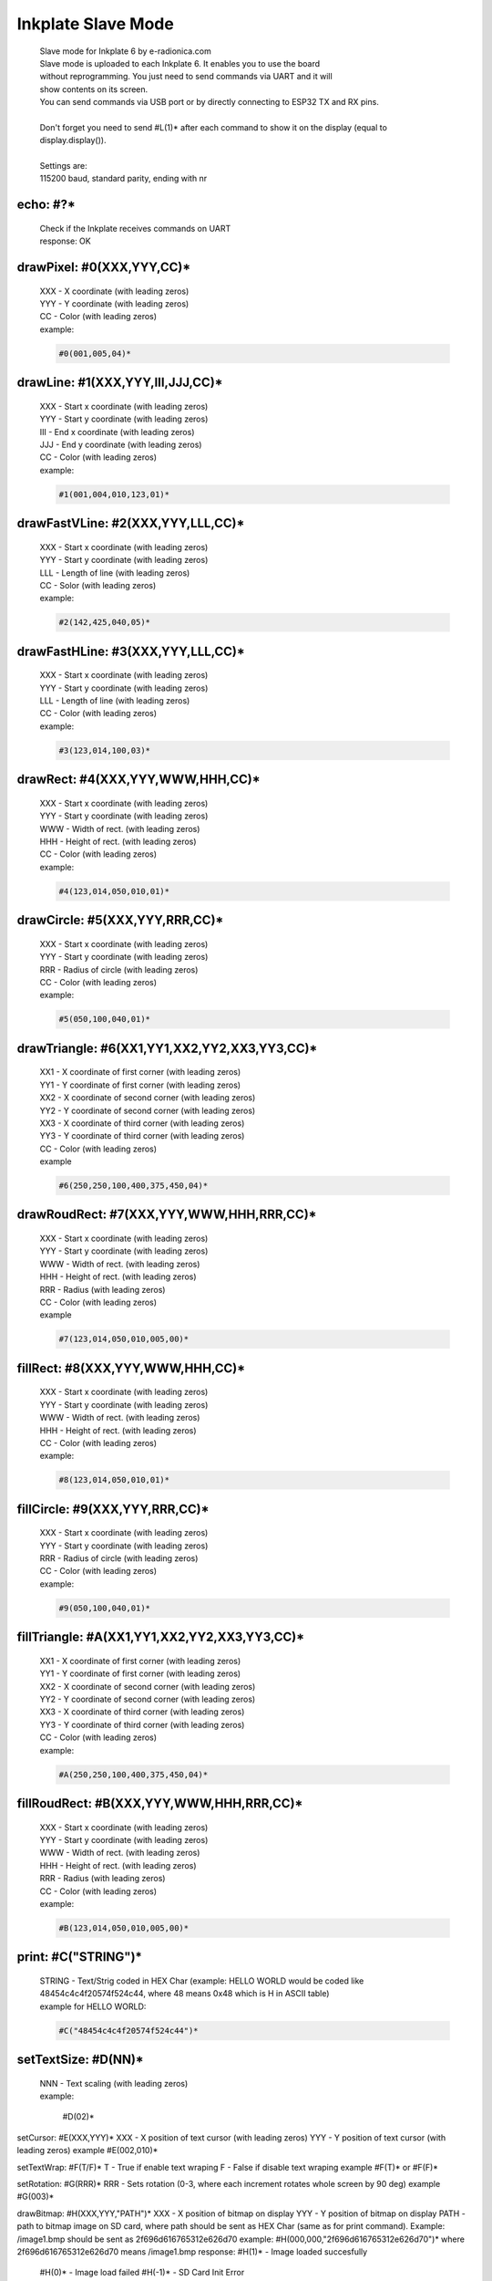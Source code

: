 Inkplate Slave Mode
===================
    | Slave mode for Inkplate 6 by e-radionica.com
    | Slave mode is uploaded to each Inkplate 6. It enables you to use the board
    | without reprogramming. You just need to send commands via UART and it will
    | show contents on its screen. 
    | You can send commands via USB port or by directly connecting to ESP32 TX and RX pins.
    | 
    | Don't forget you need to send #L(1)* after each command to show it on the display (equal to display.display()). 
    | 
    | Settings are:
    | 115200 baud, standard parity, ending with \n\r

echo: #?*
---------
    | Check if the Inkplate receives commands on UART
    | response:		OK

drawPixel: #0(XXX,YYY,CC)*
--------------------------
    | XXX - X coordinate (with leading zeros)
    | YYY - Y coordinate (with leading zeros)
    | CC - Color (with leading zeros)
    | example:

    .. code-block::

         #0(001,005,04)*

drawLine: #1(XXX,YYY,III,JJJ,CC)*
---------------------------------
    | XXX - Start x coordinate (with leading zeros)
    | YYY - Start y coordinate (with leading zeros)
    | III - End x coordinate (with leading zeros)
    | JJJ - End y coordinate (with leading zeros)
    | CC - Color (with leading zeros)
    | example:
    
    .. code-block::

        #1(001,004,010,123,01)*

drawFastVLine: #2(XXX,YYY,LLL,CC)*
----------------------------------
    | XXX - Start x coordinate (with leading zeros)
    | YYY - Start y coordinate (with leading zeros)
    | LLL - Length of line (with leading zeros)
    | CC - Solor (with leading zeros)
    | example: 
    
    .. code-block::

        #2(142,425,040,05)*

drawFastHLine: #3(XXX,YYY,LLL,CC)*
----------------------------------
    | XXX - Start x coordinate (with leading zeros)
    | YYY - Start y coordinate (with leading zeros)
    | LLL - Length of line (with leading zeros)
    | CC - Color (with leading zeros)
    | example:
    
    .. code-block::
    
        #3(123,014,100,03)*

drawRect: #4(XXX,YYY,WWW,HHH,CC)*
---------------------------------
    | XXX - Start x coordinate (with leading zeros)
    | YYY - Start y coordinate (with leading zeros)
    | WWW - Width of rect. (with leading zeros)
    | HHH - Height of rect. (with leading zeros)
    | CC - Color (with leading zeros)
    | example:
    
    .. code-block::
    
        #4(123,014,050,010,01)*

drawCircle: #5(XXX,YYY,RRR,CC)*
-------------------------------
    | XXX - Start x coordinate (with leading zeros)
    | YYY - Start y coordinate (with leading zeros)
    | RRR - Radius of circle (with leading zeros)
    | CC - Color (with leading zeros)
    | example:
    
    .. code-block::
    
        #5(050,100,040,01)*

drawTriangle: #6(XX1,YY1,XX2,YY2,XX3,YY3,CC)*
---------------------------------------------
    | XX1 - X coordinate of first corner (with leading zeros)
    | YY1 - Y coordinate of first corner (with leading zeros)
    | XX2 - X coordinate of second corner (with leading zeros)
    | YY2 - Y coordinate of second corner (with leading zeros)
    | XX3 - X coordinate of third corner (with leading zeros)
    | YY3 - Y coordinate of third corner (with leading zeros)
    | CC - Color (with leading zeros)
    | example 
    
    .. code-block::
    
        #6(250,250,100,400,375,450,04)*

drawRoudRect: #7(XXX,YYY,WWW,HHH,RRR,CC)*
-----------------------------------------
    | XXX - Start x coordinate (with leading zeros)
    | YYY - Start y coordinate (with leading zeros)
    | WWW - Width of rect. (with leading zeros)
    | HHH - Height of rect. (with leading zeros)
    | RRR - Radius (with leading zeros)
    | CC - Color (with leading zeros)
    | example 
    
    .. code-block::
    
        #7(123,014,050,010,005,00)*

fillRect: #8(XXX,YYY,WWW,HHH,CC)*
---------------------------------
    | XXX - Start x coordinate (with leading zeros)
    | YYY - Start y coordinate (with leading zeros)
    | WWW - Width of rect. (with leading zeros)
    | HHH - Height of rect. (with leading zeros)
    | CC - Color (with leading zeros)
    | example:
    
    .. code-block::
    
        #8(123,014,050,010,01)*

fillCircle: #9(XXX,YYY,RRR,CC)*
-------------------------------
    | XXX - Start x coordinate (with leading zeros)
    | YYY - Start y coordinate (with leading zeros)
    | RRR - Radius of circle (with leading zeros)
    | CC - Color (with leading zeros)
    | example:
    
    .. code-block::
    
        #9(050,100,040,01)*

fillTriangle: #A(XX1,YY1,XX2,YY2,XX3,YY3,CC)*
---------------------------------------------
    | XX1 - X coordinate of first corner (with leading zeros)
    | YY1 - Y coordinate of first corner (with leading zeros)
    | XX2 - X coordinate of second corner (with leading zeros)
    | YY2 - Y coordinate of second corner (with leading zeros)
    | XX3 - X coordinate of third corner (with leading zeros)
    | YY3 - Y coordinate of third corner (with leading zeros)
    | CC - Color (with leading zeros)
    | example:
    
    .. code-block::
    
        #A(250,250,100,400,375,450,04)*

fillRoudRect: #B(XXX,YYY,WWW,HHH,RRR,CC)*
-----------------------------------------
    | XXX - Start x coordinate (with leading zeros)
    | YYY - Start y coordinate (with leading zeros)
    | WWW - Width of rect. (with leading zeros)
    | HHH - Height of rect. (with leading zeros)
    | RRR - Radius (with leading zeros)
    | CC - Color (with leading zeros)
    | example:
    
    .. code-block::
    
        #B(123,014,050,010,005,00)*

print: #C("STRING")*
--------------------
    | STRING - Text/Strig coded in HEX Char (example: HELLO WORLD would be coded like 48454c4c4f20574f524c44, where 48 means 0x48 which is H in ASCII table)
    | example for HELLO WORLD:
    
    .. code-block::
    
        #C("48454c4c4f20574f524c44")*

setTextSize: #D(NN)*
--------------------
    | NNN - Text scaling (with leading zeros)
    | example:
    
    
    
        #D(02)*

setCursor:		#E(XXX,YYY)*
XXX - X position of text cursor (with leading zeros)
YYY - Y position of text cursor (with leading zeros)
example #E(002,010)*

setTextWrap:		#F(T/F)*
T - True if enable text wraping
F - False if disable text wraping
example #F(T)* or #F(F)*

setRotation:		#G(RRR)*
RRR - Sets rotation (0-3, where each increment rotates whole screen by 90 deg)
example #G(003)*

drawBitmap:		#H(XXX,YYY,"PATH")*
XXX - X position of bitmap on display
YYY - Y position of bitmap on display
PATH - path to bitmap image on SD card, where path should be sent as HEX Char (same as for print command). Example: /image1.bmp should be sent as 2f696d616765312e626d70
example: #H(000,000,"2f696d616765312e626d70")* where 2f696d616765312e626d70 means /image1.bmp
response:		#H(1)* - Image loaded succesfully
			#H(0)* - Image load failed
			#H(-1)* - SD Card Init Error

setDisplayMode:		#I(D)*
D - Display Mode (D = 3 -> 3 bit mode, D = 1 -> 1 bit mode)
example: #I(3)* or #I(1)*

getDisplayMode:		#J(?)*
Response:		#J(1)* - 3 bit mode
			#J(0)* - 1 bit mode

clearDisplay:		#K(1)*

display:		#L(1)*

partialUpdate:		#M(YY1, XX2, YY2)*
YY1 - Start Y position of part of the screen that will be updated
XX2 - End X position of part of the screen that will be updated
YY2 - End Y position of part of the screen that will be updated
example: #M(005,400,040)*

readTemperature:	#N(?)*
response:		#N(23)* - 23 Celsius degrees

readTouchpad:		#O(P)*
P - Name of pad that needs to be read (1, 2 or 3)
resposne:		#O(1)* for high state of pad or #O(0)* for low state of pad

readBattery:		#P(?)*
response:		#P(3.65)* - Measured voltage on battery is 3.65VDC

panelSupply(einkOff/on):#Q(S)*
S - State of panel power supply (S = 1 -> panel has power supply, S = 0 -> panel power supply has benn turned off)

getPanelState:		#R(?)*
response:		#R(1)* - panel has power supply or #R(0)* - panel supply has been turned off